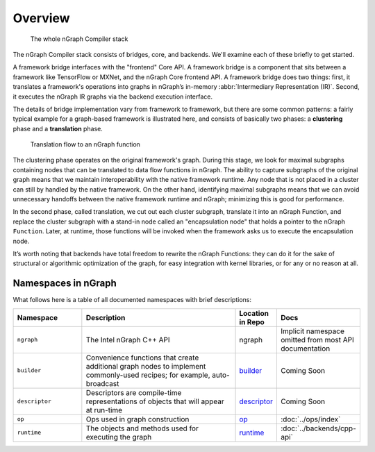 .. core/overview.rst:


Overview
========

.. figure:: ../graphics/whole-stack.png
   :alt: The whole stack

   The whole nGraph Compiler stack  

The nGraph Compiler stack consists of bridges, core, and backends. We'll examine 
each of these briefly to get started. 

A framework bridge interfaces with the "frontend" Core API. A framework bridge 
is a component that sits between a framework like TensorFlow or MXNet, and the
nGraph Core frontend API. A framework bridge does two things: first, it 
translates a framework's operations into graphs in nGraph’s in-memory 
:abbr:`Intermediary Representation (IR)`. Second, it executes the nGraph IR 
graphs via the backend execution interface.

The details of bridge implementation vary from framework to framework, but there 
are some common patterns: a fairly typical example for a graph-based framework 
is illustrated here, and consists of basically two phases: a **clustering** 
phase and a **translation** phase.

.. figure:: ../graphics/translation-flow-to-ng-fofx.png
   :alt: The whole stack

   Translation flow to an nGraph function 

The clustering phase operates on the original framework's graph. During this 
stage, we look for maximal subgraphs containing nodes that can be translated 
to data flow functions in nGraph. The ability to capture subgraphs of the original 
graph means that we maintain interoperability with the native framework runtime. 
Any node that is not placed in a cluster can still by handled by the native 
framework. On the other hand, identifying maximal subgraphs means that we can 
avoid unnecessary handoffs between the native framework runtime and nGraph; 
minimizing this is good for performance.

In the second phase, called translation, we cut out each cluster subgraph, 
translate it into an nGraph Function, and replace the cluster subgraph with a 
stand-in node called an "encapsulation node" that holds a pointer to the nGraph 
``Function``. Later, at runtime, those functions will be invoked when the 
framework asks us to execute the encapsulation node.

It’s worth noting that backends have total freedom to rewrite the nGraph 
Functions: they can do it for the sake of structural or algorithmic optimization 
of the graph, for easy integration with kernel libraries, or for any or no 
reason at all.


Namespaces in nGraph
--------------------

What follows here is a table of all documented namespaces with brief 
descriptions:

 
.. csv-table::
   :header: "Namespace", "Description", "Location in Repo", "Docs"
   :widths: 23, 53, 13, 23

   ``ngraph``, The Intel nGraph C++ API, ngraph, Implicit namespace omitted from most API documentation
   ``builder``, "Convenience functions that create additional graph nodes to implement commonly-used recipes; for example, auto-broadcast", `builder`_, Coming Soon
   ``descriptor``, Descriptors are compile-time representations of objects that will appear at run-time, `descriptor`_, Coming Soon
   ``op``, Ops used in graph construction, `op`_, :doc:`../ops/index`
   ``runtime``, The objects and methods used for executing the graph, `runtime`_, :doc:`../backends/cpp-api`


.. _builder: https://github.com/NervanaSystems/ngraph/tree/master/src/ngraph/builder
.. _descriptor: https://github.com/NervanaSystems/ngraph/tree/master/src/ngraph/descriptor
.. _op: https://github.com/NervanaSystems/ngraph/tree/master/src/ngraph/op
.. _runtime: https://github.com/NervanaSystems/ngraph/tree/master/src/ngraph/runtime
